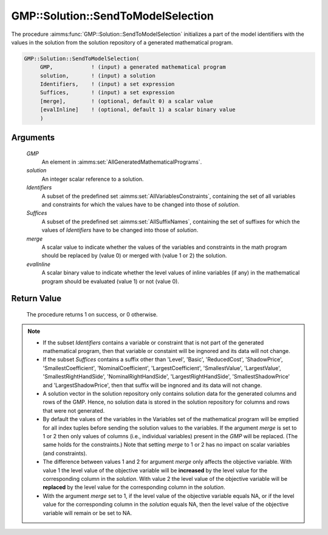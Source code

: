 .. aimms:procedure:: GMP::Solution::SendToModelSelection(GMP, solution, Identifiers, Suffices)

.. _GMP::Solution::SendToModelSelection:

GMP::Solution::SendToModelSelection
===================================

The procedure :aimms:func:`GMP::Solution::SendToModelSelection` initializes a part
of the model identifiers with the values in the solution from the
solution repository of a generated mathematical program.

.. code-block:: aimms

    GMP::Solution::SendToModelSelection(
         GMP,            ! (input) a generated mathematical program
         solution,       ! (input) a solution
         Identifiers,    ! (input) a set expression
         Suffices,       ! (input) a set expression
         [merge],        ! (optional, default 0) a scalar value
         [evalInline]    ! (optional, default 1) a scalar binary value
         )

Arguments
---------

    *GMP*
        An element in :aimms:set:`AllGeneratedMathematicalPrograms`.

    *solution*
        An integer scalar reference to a solution.

    *Identifiers*
        A subset of the predefined set :aimms:set:`AllVariablesConstraints`, containing the set of all
        variables and constraints for which the values have to be changed into
        those of *solution*.

    *Suffices*
        A subset of the predefined set :aimms:set:`AllSuffixNames`, containing the set of suffixes
        for which the values of *Identifiers* have to be changed into those of
        *solution*.

    *merge*
        A scalar value to indicate whether the values of the variables and
        constraints in the math program should be replaced by (value 0) or merged
        with (value 1 or 2) the solution.

    *evalInline*
        A scalar binary value to indicate whether the level values of inline variables
        (if any) in the mathematical program should be evaluated (value 1) or not (value 0).

Return Value
------------

    The procedure returns 1 on success, or 0 otherwise.

.. note::

    -  If the subset *Identifiers* contains a variable or constraint that is
       not part of the generated mathematical program, then that variable or
       constaint will be ingnored and its data will not change.

    -  If the subset *Suffices* contains a suffix other than 'Level',
       'Basic', 'ReducedCost', 'ShadowPrice', 'SmallestCoefficient',
       'NominalCoefficient', 'LargestCoefficient', 'SmallestValue',
       'LargestValue', 'SmallestRightHandSide', 'NominalRightHandSide',
       'LargestRightHandSide', 'SmallestShadowPrice' and
       'LargestShadowPrice', then that suffix will be ingnored and its data
       will not change.

    -  A solution vector in the solution repository only contains solution
       data for the generated columns and rows of the GMP. Hence, no
       solution data is stored in the solution repository for columns and
       rows that were not generated.

    -  By default the values of the variables in the Variables set of the mathematical
       program will be emptied for all index tuples before sending the solution values
       to the variables. If the argument *merge* is set to 1 or 2 then only values of columns
       (i.e., individual variables) present in the *GMP* will be replaced. (The same holds
       for the constraints.) Note that setting *merge* to 1 or 2 has no impact on scalar variables
       (and constraints).

    -  The difference between values 1 and 2 for argument *merge* only affects the objective variable.
       With value 1 the level value of the objective variable will be **increased** by the level value for
       the corresponding column in the *solution*. With value 2 the level value of the objective
       variable will be **replaced** by the level value for the corresponding column in the
       *solution*.

    -  With the argument *merge* set to 1, if the level value of the objective variable equals NA, or if
       the level value for the corresponding column in the *solution* equals NA, then the level value of
       the objective variable will remain or be set to NA.

.. seealso::

    - The routines :aimms:func:`GMP::Instance::Generate`, :aimms:func:`GMP::Solution::RetrieveFromModel`, :aimms:func:`GMP::Solution::RetrieveFromSolverSession`, :aimms:func:`GMP::Solution::SendToSolverSession` and :aimms:func:`GMP::Solution::SendToModel`
